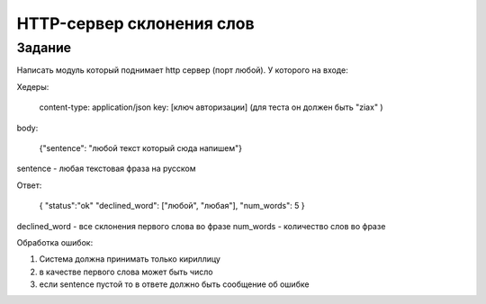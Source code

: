 ==========================
HTTP-сервер склонения слов
==========================


Задание
=======

Написать модуль который поднимает http сервер (порт любой).
У которого на входе:

Хедеры:

    content-type: application/json
    key: [ключ авторизации] (для теста он должен быть "ziax" )

body:

    {"sentence": "любой текст который сюда напишем"}

sentence - любая текстовая фраза на русском

Ответ:

    {
    "status":"ok"
    "declined_word": ["любой", "любая"],
    "num_words": 5
    }

declined_word - все склонения первого слова во фразе
num_words - количество слов во фразе

Обработка ошибок:

1. Система должна принимать только кириллицу
2. в качестве первого слова может быть число
3. если sentence пустой то в ответе должно быть сообщение об ошибке
